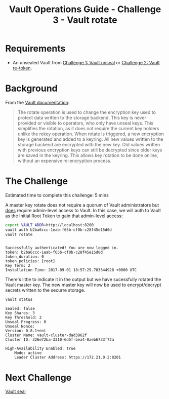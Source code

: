 #+OPTIONS: num:nil toc:nil ^:nil
#+TITLE: Vault Operations Guide - Challenge 3 - Vault rotate

* Requirements
- An unsealed Vault from [[./vault-unseal.org][Challenge 1: Vault unseal]] or [[./vault-retoken.org][Challenge 2: Vault re-token]].

* Background
From the [[https://www.vaultproject.io/docs/internals/rotation.html][Vault documentation]]:

#+BEGIN_QUOTE
The rotate operation is used to change the encryption key used to
protect data written to the storage backend. This key is never
provided or visible to operators, who only have unseal keys. This
simplifies the rotation, as it does not require the current key
holders unlike the rekey operation. When rotate is triggered, a new
encryption key is generated and added to a keyring. All new values
written to the storage backend are encrypted with the new key. Old
values written with previous encryption keys can still be decrypted
since older keys are saved in the keyring. This allows key rotation to
be done online, without an expensive re-encryption process.
#+END_QUOTE

* The Challenge
Estimated time to complete this challenge: 5 mins

A master key rotate does not require a quorum of Vault administrators
but _does_ require admin-level access to Vault. In this case, we will
auth to Vault as the Initial Root Token to gain that admin-level
access:

#+BEGIN_SRC sh :exports both :results output :session bash
export VAULT_ADDR=http://localhost:8200
vault auth b2ba6ccc-1eab-f65b-cf0b-c28f45e15d0d
vault rotate
#+END_SRC

#+RESULTS:
: 
: Successfully authenticated! You are now logged in.
: token: b2ba6ccc-1eab-f65b-cf0b-c28f45e15d0d
: token_duration: 0
: token_policies: [root]
: Key Term: 2
: Installation Time: 2017-09-01 18:57:29.783344928 +0000 UTC

There's little to indicate it in the output but we have sucessfully
rotated the Vault master key. The new master key will now be used to
encrypt/decrypt secrets written to the securre storage.

#+BEGIN_SRC sh :exports both :results output :session bash
vault status
#+END_SRC

#+RESULTS:
#+begin_example
Sealed: false
Key Shares: 3
Key Threshold: 2
Unseal Progress: 0
Unseal Nonce: 
Version: 0.8.1+ent
Cluster Name: vault-cluster-dad3962f
Cluster ID: 326e72ba-3310-6d5f-bea4-0aeb6733f72a

High-Availability Enabled: true
	Mode: active
	Leader Cluster Address: https://172.21.0.2:8201
#+end_example

* Next Challenge
[[./vault-seal.org][Vault seal]]
